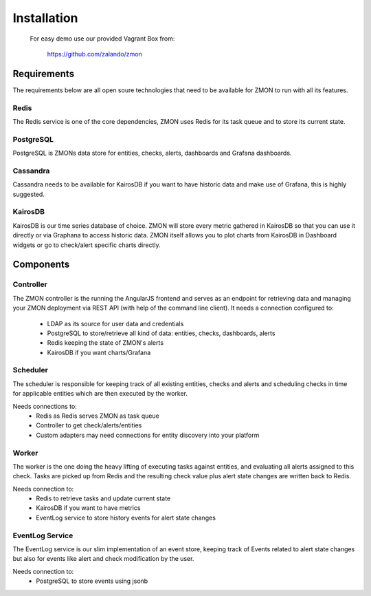 .. _installation:

************************
Installation
************************

  For easy demo use our provided Vagrant Box from:

    https://github.com/zalando/zmon

Requirements
============

The requirements below are all open soure technologies that need to be available for ZMON to run with all its features.

Redis
-----

The Redis service is one of the core dependencies, ZMON uses Redis for its task queue and to store its current state.

PostgreSQL
----------

PostgreSQL is ZMONs data store for entities, checks, alerts, dashboards and Grafana dashboards.

Cassandra
---------

Cassandra needs to be available for KairosDB if you want to have historic data and make use of Grafana, this is highly suggested.

KairosDB
--------

KairosDB is our time series database of choice. ZMON will store every metric gathered in KairosDB so that you can use it directly or via Graphana to access historic data. ZMON itself allows you to plot charts from KairosDB in Dashboard widgets or go to check/alert specific charts directly.

Components
==========

Controller
----------

The ZMON controller is the running the AngularJS frontend and serves as an endpoint for retrieving data and managing your ZMON deployment via REST API (with help of the command line client). It needs a connection configured to:

 * LDAP as its source for user data and credentials
 * PostgreSQL to store/retrieve all kind of data: entities, checks, dashboards, alerts
 * Redis keeping the state of ZMON's alerts
 * KairosDB if you want charts/Grafana

Scheduler
---------

The scheduler is responsible for keeping track of all existing entities, checks and alerts and scheduling checks in time for applicable entities which are then executed by the worker.

Needs connections to:
 * Redis as Redis serves ZMON as task queue
 * Controller to get check/alerts/entities
 * Custom adapters may need connections for entity discovery into your platform

Worker
------

The worker is the one doing the heavy lifting of executing tasks against entities, and evaluating all alerts assigned to this check. Tasks are picked up from Redis and the resulting check value plus alert state changes are written back to Redis.

Needs connection to:
 * Redis to retrieve tasks and update current state
 * KairosDB if you want to have metrics
 * EventLog service to store history events for alert state changes

EventLog Service
----------------

The EventLog service is our slim implementation of an event store, keeping track of Events related to alert state changes but also for events like alert and check modification by the user.

Needs connection to:
 * PostgreSQL to store events using jsonb

